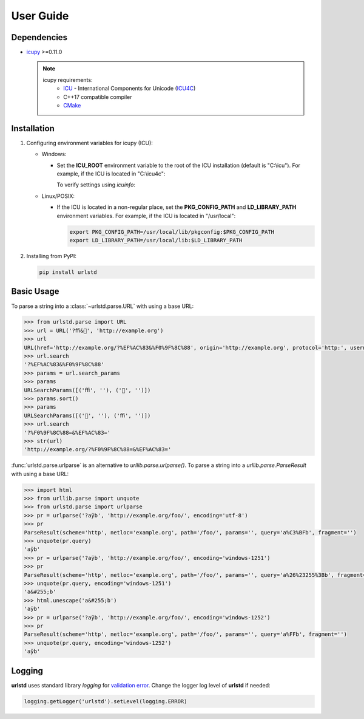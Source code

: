 User Guide
==========

Dependencies
------------

- `icupy <https://pypi.org/project/icupy/>`_ >=0.11.0

  .. note::
    icupy requirements:
      - `ICU <https://icu.unicode.org>`_ - International Components for Unicode
        (`ICU4C <https://github.com/unicode-org/icu/releases>`_)
      - C++17 compatible compiler
      - `CMake <https://cmake.org>`_


Installation
------------

1. Configuring environment variables for icupy (ICU):

   - Windows:

     - Set the **ICU_ROOT** environment variable to the root of the ICU installation (default is "C:\\icu").
       For example, if the ICU is located in "C:\\icu4c":

       .. tab:: Command Prompt

         .. code-block:: bat

           set ICU_ROOT=C:\icu4c

       .. tab:: PowerShell

         .. code-block:: powershell

           $env:ICU_ROOT = "C:\icu4c"

       To verify settings using *icuinfo*:

       .. tab:: Command Prompt (64 bit)

         .. code-block:: bat

           %ICU_ROOT%\bin64\icuinfo

       .. tab:: PowerShell (64 bit)

         .. code-block:: powershell

           & $env:ICU_ROOT\bin64\icuinfo

   - Linux/POSIX:

     - If the ICU is located in a non-regular place, set the **PKG_CONFIG_PATH** and **LD_LIBRARY_PATH** environment variables.
       For example, if the ICU is located in "/usr/local":

       .. code-block:: bash

         export PKG_CONFIG_PATH=/usr/local/lib/pkgconfig:$PKG_CONFIG_PATH
         export LD_LIBRARY_PATH=/usr/local/lib:$LD_LIBRARY_PATH

2. Installing from PyPI:

   .. code-block:: bash

     pip install urlstd


Basic Usage
-----------

To parse a string into a :class:`~urlstd.parse.URL` with using a base URL:

.. code-block:: python

    >>> from urlstd.parse import URL
    >>> url = URL('?ﬃ&🌈', 'http://example.org')
    >>> url
    URL(href='http://example.org/?%EF%AC%83&%F0%9F%8C%88', origin='http://example.org', protocol='http:', username='', password='', host='example.org', hostname='example.org', port='', pathname='/', search='?%EF%AC%83&%F0%9F%8C%88', hash='')
    >>> url.search
    '?%EF%AC%83&%F0%9F%8C%88'
    >>> params = url.search_params
    >>> params
    URLSearchParams([('ﬃ', ''), ('🌈', '')])
    >>> params.sort()
    >>> params
    URLSearchParams([('🌈', ''), ('ﬃ', '')])
    >>> url.search
    '?%F0%9F%8C%88=&%EF%AC%83='
    >>> str(url)
    'http://example.org/?%F0%9F%8C%88=&%EF%AC%83='

:func:`urlstd.parse.urlparse` is an alternative to *urllib.parse.urlparse()*.
To parse a string into a *urllib.parse.ParseResult* with using a base URL:

.. code-block:: python

    >>> import html
    >>> from urllib.parse import unquote
    >>> from urlstd.parse import urlparse
    >>> pr = urlparse('?aÿb', 'http://example.org/foo/', encoding='utf-8')
    >>> pr
    ParseResult(scheme='http', netloc='example.org', path='/foo/', params='', query='a%C3%BFb', fragment='')
    >>> unquote(pr.query)
    'aÿb'
    >>> pr = urlparse('?aÿb', 'http://example.org/foo/', encoding='windows-1251')
    >>> pr
    ParseResult(scheme='http', netloc='example.org', path='/foo/', params='', query='a%26%23255%3Bb', fragment='')
    >>> unquote(pr.query, encoding='windows-1251')
    'a&#255;b'
    >>> html.unescape('a&#255;b')
    'aÿb'
    >>> pr = urlparse('?aÿb', 'http://example.org/foo/', encoding='windows-1252')
    >>> pr
    ParseResult(scheme='http', netloc='example.org', path='/foo/', params='', query='a%FFb', fragment='')
    >>> unquote(pr.query, encoding='windows-1252')
    'aÿb'


Logging
-------

**urlstd** uses standard library *logging* for `validation error <https://url.spec.whatwg.org/#validation-error>`_.
Change the logger log level of **urlstd** if needed:

.. code-block:: python

    logging.getLogger('urlstd').setLevel(logging.ERROR)
